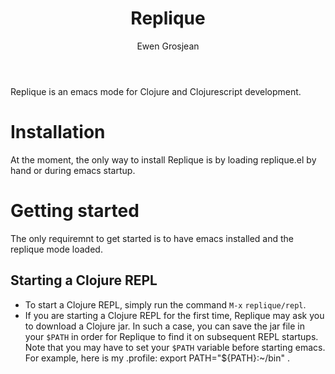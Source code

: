 #+TITLE:	Replique
#+AUTHOR:	Ewen Grosjean

Replique is an emacs mode for Clojure and Clojurescript development.

# * Main goals
# ** Minimum configuration needed to start a coding session.
# This is mainly made possible by the fact that supporting non-development setups (ie: packaging code and resources for production) is a non-goal.
# ** Full Clojurescript support.

* Installation
At the moment, the only way to install Replique is by loading replique.el by
 hand or during emacs startup.

* Getting started
The only requiremnt to get started is to have emacs installed and the replique
 mode loaded.

** Starting a Clojure REPL

- To start a Clojure REPL, simply run the command =M-x= =replique/repl=.
- If you are starting a Clojure REPL for the first time, Replique may ask you to download a Clojure jar. In such a case, you can save the jar file in your =$PATH= in order for Replique to find it on subsequent REPL startups. Note that you may have to set your =$PATH= variable before starting emacs. For example, here is my .profile: export PATH="${PATH}:~/bin" .
